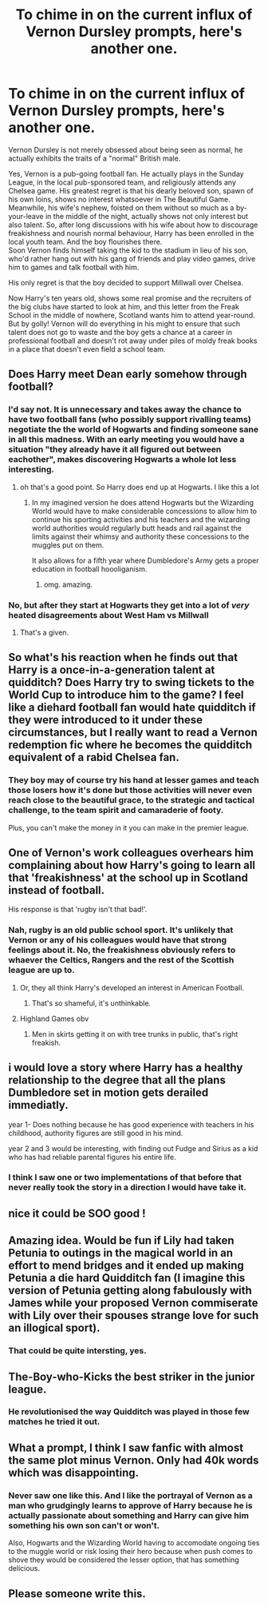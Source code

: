 #+TITLE: To chime in on the current influx of Vernon Dursley prompts, here's another one.

* To chime in on the current influx of Vernon Dursley prompts, here's another one.
:PROPERTIES:
:Author: Krististrasza
:Score: 157
:DateUnix: 1603023199.0
:DateShort: 2020-Oct-18
:FlairText: Prompt
:END:
Vernon Dursley is not merely obsessed about being seen as normal, he actually exhibits the traits of a "normal" British male.

Yes, Vernon is a pub-going football fan. He actually plays in the Sunday League, in the local pub-sponsored team, and religiously attends any Chelsea game. His greatest regret is that his dearly beloved son, spawn of his own loins, shows no interest whatsoever in The Beautiful Game. Meanwhile, his wife's nephew, foisted on them without so much as a by-your-leave in the middle of the night, actually shows not only interest but also talent. So, after long discussions with his wife about how to discourage freakishness and nourish normal behaviour, Harry has been enrolled in the local youth team. And the boy flourishes there.\\
Soon Vernon finds himself taking the kid to the stadium in lieu of his son, who'd rather hang out with his gang of friends and play video games, drive him to games and talk football with him.

His only regret is that the boy decided to support Millwall over Chelsea.

Now Harry's ten years old, shows some real promise and the recruiters of the big clubs have started to look at him, and this letter from the Freak School in the middle of nowhere, Scotland wants him to attend year-round. But by golly! Vernon will do everything in his might to ensure that such talent does not go to waste and the boy gets a chance at a career in professional football and doesn't rot away under piles of moldy freak books in a place that doesn't even field a school team.


** Does Harry meet Dean early somehow through football?
:PROPERTIES:
:Author: karigan_g
:Score: 42
:DateUnix: 1603024868.0
:DateShort: 2020-Oct-18
:END:

*** I'd say not. It is unnecessary and takes away the chance to have two football fans (who possibly support rivalling teams) negotiate the the world of Hogwarts and finding someone sane in all this madness. With an early meeting you would have a situation "they already have it all figured out between eachother", makes discovering Hogwarts a whole lot less interesting.
:PROPERTIES:
:Author: Krististrasza
:Score: 68
:DateUnix: 1603025579.0
:DateShort: 2020-Oct-18
:END:

**** oh that's a good point. So Harry does end up at Hogwarts. I like this a lot
:PROPERTIES:
:Author: karigan_g
:Score: 19
:DateUnix: 1603025655.0
:DateShort: 2020-Oct-18
:END:

***** In my imagined version he does attend Hogwarts but the Wizarding World would have to make considerable concessions to allow him to continue his sporting activities and his teachers and the wizarding world authorities would regularly butt heads and rail against the limits against their whimsy and authority these concessions to the muggles put on them.

It also allows for a fifth year where Dumbledore's Army gets a proper education in football hoooliganism.
:PROPERTIES:
:Author: Krististrasza
:Score: 50
:DateUnix: 1603027231.0
:DateShort: 2020-Oct-18
:END:

****** omg. amazing.
:PROPERTIES:
:Author: karigan_g
:Score: 8
:DateUnix: 1603027413.0
:DateShort: 2020-Oct-18
:END:


*** No, but after they start at Hogwarts they get into a lot of /very/ heated disagreements about West Ham vs Millwall
:PROPERTIES:
:Author: _TheMagicRat_
:Score: 18
:DateUnix: 1603045337.0
:DateShort: 2020-Oct-18
:END:

**** That's a given.
:PROPERTIES:
:Author: Krististrasza
:Score: 5
:DateUnix: 1603048547.0
:DateShort: 2020-Oct-18
:END:


** So what's his reaction when he finds out that Harry is a once-in-a-generation talent at quidditch? Does Harry try to swing tickets to the World Cup to introduce him to the game? I feel like a diehard football fan would hate quidditch if they were introduced to it under these circumstances, but I really want to read a Vernon redemption fic where he becomes the quidditch equivalent of a rabid Chelsea fan.
:PROPERTIES:
:Author: Khurasan
:Score: 29
:DateUnix: 1603049292.0
:DateShort: 2020-Oct-18
:END:

*** They boy may of course try his hand at lesser games and teach those losers how it's done but those activities will never even reach close to the beautiful grace, to the strategic and tactical challenge, to the team spirit and camaraderie of footy.

Plus, you can't make the money in it you can make in the premier league.
:PROPERTIES:
:Author: Krististrasza
:Score: 30
:DateUnix: 1603049625.0
:DateShort: 2020-Oct-18
:END:


** One of Vernon's work colleagues overhears him complaining about how Harry's going to learn all that 'freakishness' at the school up in Scotland instead of football.

His response is that 'rugby isn't that bad!'.
:PROPERTIES:
:Author: CorruptedFlame
:Score: 27
:DateUnix: 1603061798.0
:DateShort: 2020-Oct-19
:END:

*** Nah, rugby is an old public school sport. It's unlikely that Vernon or any of his colleagues would have that strong feelings about it. No, the freakishness obviously refers to whaever the Celtics, Rangers and the rest of the Scottish league are up to.
:PROPERTIES:
:Author: Krististrasza
:Score: 21
:DateUnix: 1603064307.0
:DateShort: 2020-Oct-19
:END:

**** Or, they all think Harry's developed an interest in American Football.
:PROPERTIES:
:Author: Raesong
:Score: 15
:DateUnix: 1603066248.0
:DateShort: 2020-Oct-19
:END:

***** That's so shameful, it's unthinkable.
:PROPERTIES:
:Author: Krististrasza
:Score: 12
:DateUnix: 1603099526.0
:DateShort: 2020-Oct-19
:END:


**** Highland Games obv
:PROPERTIES:
:Author: Darkhorse_17
:Score: 7
:DateUnix: 1603091840.0
:DateShort: 2020-Oct-19
:END:

***** Men in skirts getting it on with tree trunks in public, that's right freakish.
:PROPERTIES:
:Author: Krististrasza
:Score: 10
:DateUnix: 1603099576.0
:DateShort: 2020-Oct-19
:END:


** i would love a story where Harry has a healthy relationship to the degree that all the plans Dumbledore set in motion gets derailed immediatly.

year 1- Does nothing because he has good experience with teachers in his childhood, authority figures are still good in his mind.

year 2 and 3 would be interesting, with finding out Fudge and Sirius as a kid who has had reliable parental figures his entire life.
:PROPERTIES:
:Author: JonasS1999
:Score: 22
:DateUnix: 1603050124.0
:DateShort: 2020-Oct-18
:END:

*** I think I saw one or two implementations of that before that never really took the story in a direction I would have take it.
:PROPERTIES:
:Author: Krististrasza
:Score: 9
:DateUnix: 1603050766.0
:DateShort: 2020-Oct-18
:END:


** nice it could be SOO good !
:PROPERTIES:
:Author: diabolo99
:Score: 6
:DateUnix: 1603026295.0
:DateShort: 2020-Oct-18
:END:


** Amazing idea. Would be fun if Lily had taken Petunia to outings in the magical world in an effort to mend bridges and it ended up making Petunia a die hard Quidditch fan (I imagine this version of Petunia getting along fabulously with James while your proposed Vernon commiserate with Lily over their spouses strange love for such an illogical sport).
:PROPERTIES:
:Author: JOKERRule
:Score: 7
:DateUnix: 1603124327.0
:DateShort: 2020-Oct-19
:END:

*** That could be quite intersting, yes.
:PROPERTIES:
:Author: Krististrasza
:Score: 3
:DateUnix: 1603187177.0
:DateShort: 2020-Oct-20
:END:


** The-Boy-who-Kicks the best striker in the junior league.
:PROPERTIES:
:Author: Sayjinlord
:Score: 4
:DateUnix: 1603074841.0
:DateShort: 2020-Oct-19
:END:

*** He revolutionised the way Quidditch was played in those few matches he tried it out.
:PROPERTIES:
:Author: Krististrasza
:Score: 6
:DateUnix: 1603099657.0
:DateShort: 2020-Oct-19
:END:


** What a prompt, I think I saw fanfic with almost the same plot minus Vernon. Only had 40k words which was disappointing.
:PROPERTIES:
:Author: Tacanboyzz
:Score: 5
:DateUnix: 1603095640.0
:DateShort: 2020-Oct-19
:END:

*** Never saw one like this. And I like the portrayal of Vernon as a man who grudgingly learns to approve of Harry because he is actually passionate about something and Harry can give him something his own son can't or won't.

Also, Hogwarts and the Wizarding World having to accomodate ongoing ties to the muggle world or risk losing their hero because when push comes to shove they would be considered the lesser option, that has something delicious.
:PROPERTIES:
:Author: Krististrasza
:Score: 5
:DateUnix: 1603099954.0
:DateShort: 2020-Oct-19
:END:


** Please someone write this.
:PROPERTIES:
:Author: Brilliant_Sea
:Score: 4
:DateUnix: 1603108698.0
:DateShort: 2020-Oct-19
:END:
